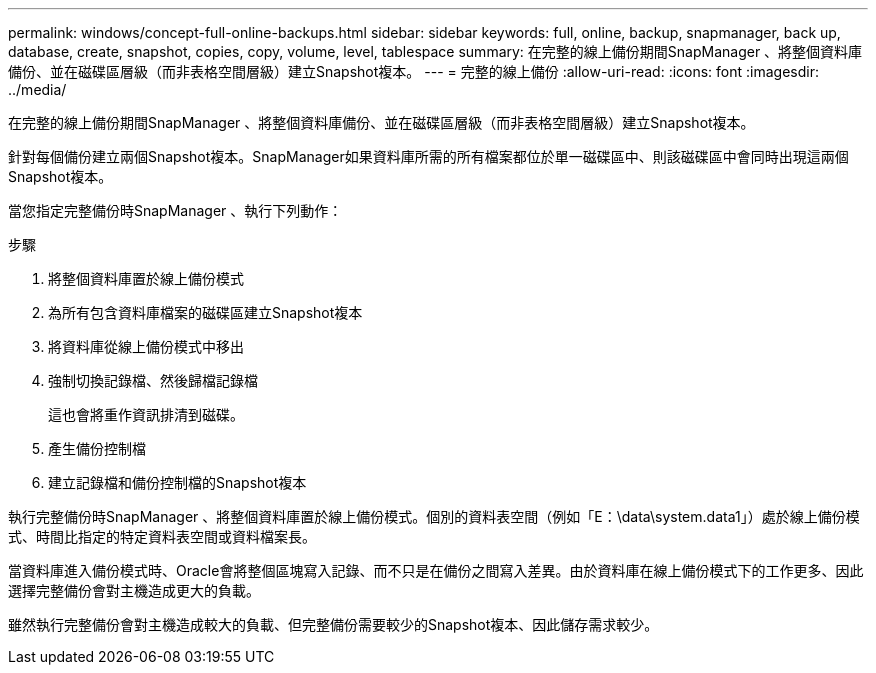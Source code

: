 ---
permalink: windows/concept-full-online-backups.html 
sidebar: sidebar 
keywords: full, online, backup, snapmanager, back up, database, create, snapshot, copies, copy, volume, level, tablespace 
summary: 在完整的線上備份期間SnapManager 、將整個資料庫備份、並在磁碟區層級（而非表格空間層級）建立Snapshot複本。 
---
= 完整的線上備份
:allow-uri-read: 
:icons: font
:imagesdir: ../media/


[role="lead"]
在完整的線上備份期間SnapManager 、將整個資料庫備份、並在磁碟區層級（而非表格空間層級）建立Snapshot複本。

針對每個備份建立兩個Snapshot複本。SnapManager如果資料庫所需的所有檔案都位於單一磁碟區中、則該磁碟區中會同時出現這兩個Snapshot複本。

當您指定完整備份時SnapManager 、執行下列動作：

.步驟
. 將整個資料庫置於線上備份模式
. 為所有包含資料庫檔案的磁碟區建立Snapshot複本
. 將資料庫從線上備份模式中移出
. 強制切換記錄檔、然後歸檔記錄檔
+
這也會將重作資訊排清到磁碟。

. 產生備份控制檔
. 建立記錄檔和備份控制檔的Snapshot複本


執行完整備份時SnapManager 、將整個資料庫置於線上備份模式。個別的資料表空間（例如「E：\data\system.data1」）處於線上備份模式、時間比指定的特定資料表空間或資料檔案長。

當資料庫進入備份模式時、Oracle會將整個區塊寫入記錄、而不只是在備份之間寫入差異。由於資料庫在線上備份模式下的工作更多、因此選擇完整備份會對主機造成更大的負載。

雖然執行完整備份會對主機造成較大的負載、但完整備份需要較少的Snapshot複本、因此儲存需求較少。
